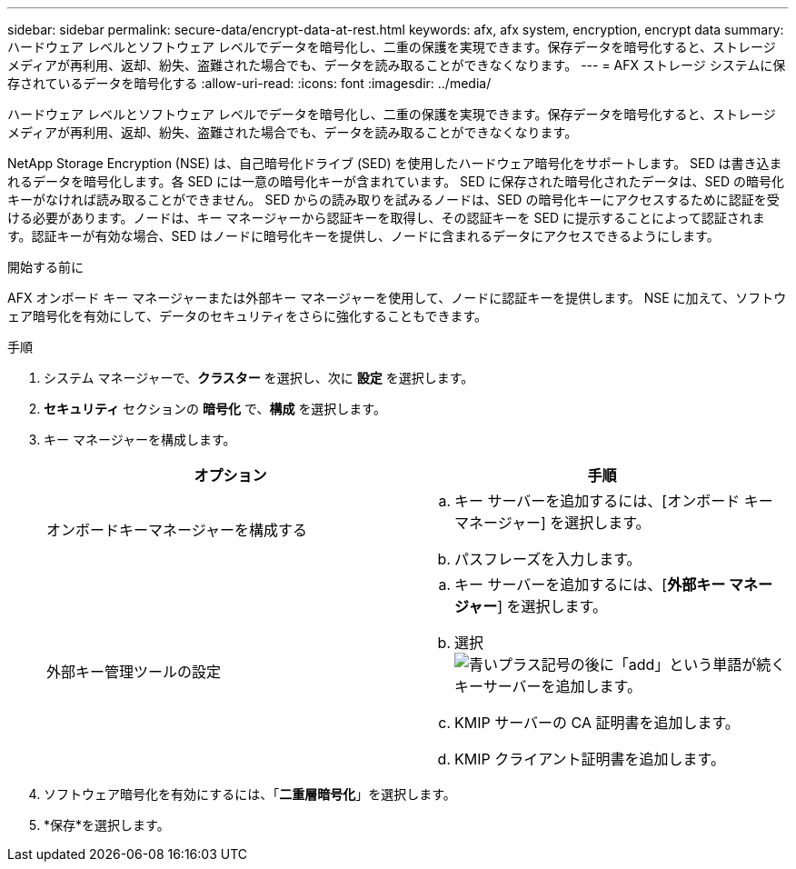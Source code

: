 ---
sidebar: sidebar 
permalink: secure-data/encrypt-data-at-rest.html 
keywords: afx, afx system, encryption, encrypt data 
summary: ハードウェア レベルとソフトウェア レベルでデータを暗号化し、二重の保護を実現できます。保存データを暗号化すると、ストレージ メディアが再利用、返却、紛失、盗難された場合でも、データを読み取ることができなくなります。 
---
= AFX ストレージ システムに保存されているデータを暗号化する
:allow-uri-read: 
:icons: font
:imagesdir: ../media/


[role="lead"]
ハードウェア レベルとソフトウェア レベルでデータを暗号化し、二重の保護を実現できます。保存データを暗号化すると、ストレージ メディアが再利用、返却、紛失、盗難された場合でも、データを読み取ることができなくなります。

NetApp Storage Encryption (NSE) は、自己暗号化ドライブ (SED) を使用したハードウェア暗号化をサポートします。 SED は書き込まれるデータを暗号化します。各 SED には一意の暗号化キーが含まれています。  SED に保存された暗号化されたデータは、SED の暗号化キーがなければ読み取ることができません。 SED からの読み取りを試みるノードは、SED の暗号化キーにアクセスするために認証を受ける必要があります。ノードは、キー マネージャーから認証キーを取得し、その認証キーを SED に提示することによって認証されます。認証キーが有効な場合、SED はノードに暗号化キーを提供し、ノードに含まれるデータにアクセスできるようにします。

.開始する前に
AFX オンボード キー マネージャーまたは外部キー マネージャーを使用して、ノードに認証キーを提供します。  NSE に加えて、ソフトウェア暗号化を有効にして、データのセキュリティをさらに強化することもできます。

.手順
. システム マネージャーで、*クラスター* を選択し、次に *設定* を選択します。
. *セキュリティ* セクションの *暗号化* で、*構成* を選択します。
. キー マネージャーを構成します。
+
[cols="2"]
|===
| オプション | 手順 


| オンボードキーマネージャーを構成する  a| 
.. キー サーバーを追加するには、[オンボード キー マネージャー] を選択します。
.. パスフレーズを入力します。




| 外部キー管理ツールの設定  a| 
.. キー サーバーを追加するには、[*外部キー マネージャー*] を選択します。
.. 選択image:icon_add.gif["青いプラス記号の後に「add」という単語が続く"]キーサーバーを追加します。
.. KMIP サーバーの CA 証明書を追加します。
.. KMIP クライアント証明書を追加します。


|===
. ソフトウェア暗号化を有効にするには、「*二重層暗号化*」を選択します。
. *保存*を選択します。

